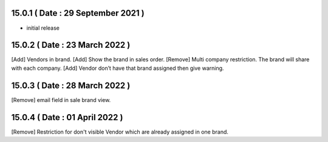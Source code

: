 15.0.1 ( Date : 29 September 2021 )
-----------------------------------

- initial release
 
15.0.2 ( Date : 23 March 2022 )
-------------------------------

[Add] Vendors in brand.
[Add] Show the brand in sales order.
[Remove] Multi company restriction. The brand will share with each company.
[Add] Vendor don’t have that brand assigned then give warning.

15.0.3 ( Date : 28 March 2022 )
-------------------------------

[Remove] email field in sale brand view.

15.0.4 ( Date : 01 April 2022 )
-------------------------------

[Remove] Restriction for don't visible Vendor which are already assigned in one brand.

